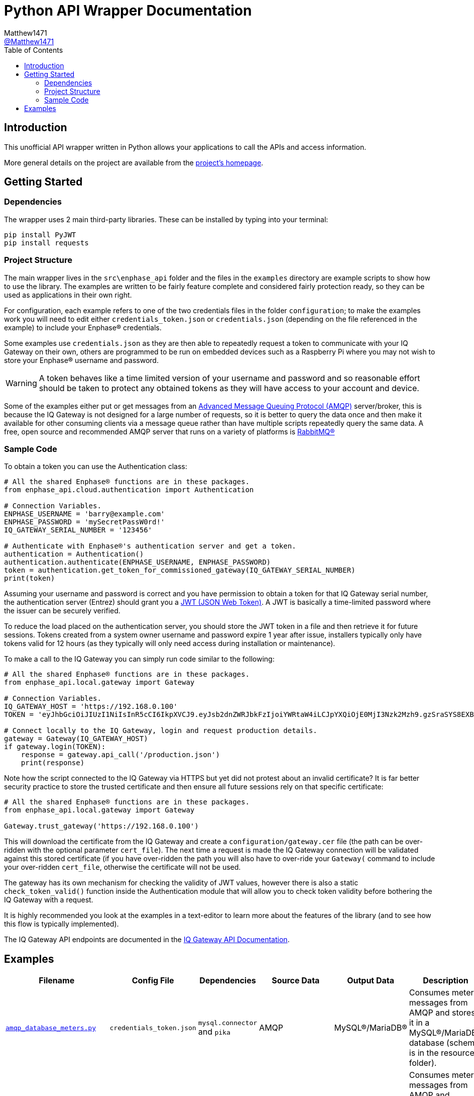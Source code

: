 = Python API Wrapper Documentation
:toc:
Matthew1471 <https://github.com/matthew1471[@Matthew1471]>;

// Document Settings:

// Set the ID Prefix and ID Separators to be consistent with GitHub so links work irrespective of rendering platform. (https://docs.asciidoctor.org/asciidoc/latest/sections/id-prefix-and-separator/)
:idprefix:
:idseparator: -

// Any code examples will be in Python by default.
:source-language: python

ifndef::env-github[:icons: font]

// Set the admonitions to have icons (Github Emojis) if rendered on GitHub (https://blog.mrhaki.com/2016/06/awesome-asciidoctor-using-admonition.html).
ifdef::env-github[]
:status:
:caution-caption: :fire:
:important-caption: :exclamation:
:note-caption: :paperclip:
:tip-caption: :bulb:
:warning-caption: :warning:
endif::[]

// Document Variables:
:release-version: 1.0
:url-org: https://github.com/Matthew1471
:url-repo: {url-org}/Enphase-API
:url-contributors: {url-repo}/graphs/contributors

== Introduction

This unofficial API wrapper written in Python allows your applications to call the APIs and access information.

More general details on the project are available from the link:../../../README.adoc[project's homepage].

== Getting Started

=== Dependencies

The wrapper uses 2 main third-party libraries. These can be installed by typing into your terminal:

[source,bash]
----
pip install PyJWT
pip install requests
----

=== Project Structure

The main wrapper lives in the `src\enphase_api` folder and the files in the `examples` directory are example scripts to show how to use the library. The examples are written to be fairly feature complete and considered fairly protection ready, so they can be used as applications in their own right.

For configuration, each example refers to one of the two credentials files in the folder `configuration`; to make the examples work you will need to edit either `credentials_token.json` or `credentials.json` (depending on the file referenced in the example) to include your Enphase(R) credentials.

Some examples use `credentials.json` as they are then able to repeatedly request a token to communicate with your IQ Gateway on their own, others are programmed to be run on embedded devices such as a Raspberry Pi where you may not wish to store your Enphase(R) username and password.

WARNING: A token behaves like a time limited version of your username and password and so reasonable effort should be taken to protect any obtained tokens as they will have access to your account and device.

Some of the examples either put or get messages from an https://en.wikipedia.org/wiki/Advanced_Message_Queuing_Protocol[Advanced Message Queuing Protocol (AMQP)] server/broker, this is because the IQ Gateway is not designed for a large number of requests, so it is better to query the data once and then make it available for other consuming clients via a message queue rather than have multiple scripts repeatedly query the same data. A free, open source and recommended AMQP server that runs on a variety of platforms is https://www.rabbitmq.com/download.html[RabbitMQ(R)]

=== Sample Code

To obtain a token you can use the Authentication class:

[source]
----
# All the shared Enphase® functions are in these packages.
from enphase_api.cloud.authentication import Authentication

# Connection Variables.
ENPHASE_USERNAME = 'barry@example.com'
ENPHASE_PASSWORD = 'mySecretPassW0rd!'
IQ_GATEWAY_SERIAL_NUMBER = '123456'

# Authenticate with Enphase®'s authentication server and get a token.
authentication = Authentication()
authentication.authenticate(ENPHASE_USERNAME, ENPHASE_PASSWORD)
token = authentication.get_token_for_commissioned_gateway(IQ_GATEWAY_SERIAL_NUMBER)
print(token)
----

Assuming your username and password is correct and you have permission to obtain a token for that IQ Gateway serial number, the authentication server (Entrez) should grant you a https://en.wikipedia.org/wiki/JSON_Web_Token[JWT (JSON Web Token)]. A JWT is basically a time-limited password where the issuer can be securely verified.

To reduce the load placed on the authentication server, you should store the JWT token in a file and then retrieve it for future sessions. Tokens created from a system owner username and password expire 1 year after issue, installers typically only have tokens valid for 12 hours (as they typically will only need access during installation or maintenance).

To make a call to the IQ Gateway you can simply run code similar to the following:

[source]
----
# All the shared Enphase® functions are in these packages.
from enphase_api.local.gateway import Gateway

# Connection Variables.
IQ_GATEWAY_HOST = 'https://192.168.0.100'
TOKEN = 'eyJhbGciOiJIUzI1NiIsInR5cCI6IkpXVCJ9.eyJsb2dnZWRJbkFzIjoiYWRtaW4iLCJpYXQiOjE0MjI3Nzk2Mzh9.gzSraSYS8EXBxLN_oWnFSRgCzcmJmMjLiuyu5CSpyHI'

# Connect locally to the IQ Gateway, login and request production details.
gateway = Gateway(IQ_GATEWAY_HOST)
if gateway.login(TOKEN):
    response = gateway.api_call('/production.json')
    print(response)
----

Note how the script connected to the IQ Gateway via HTTPS but yet did not protest about an invalid certificate? It is far better security practice to store the trusted certificate and then ensure all future sessions rely on that specific certificate:

[source]
----
# All the shared Enphase® functions are in these packages.
from enphase_api.local.gateway import Gateway

Gateway.trust_gateway('https://192.168.0.100')
----

This will download the certificate from the IQ Gateway and create a `configuration/gateway.cer` file (the path can be over-ridden with the optional parameter `cert_file`).
The next time a request is made the IQ Gateway connection will be validated against this stored certificate (if you have over-ridden the path you will also have to over-ride your `Gateway(` command to include your over-ridden `cert_file`, otherwise the certificate will not be used.

The gateway has its own mechanism for checking the validity of JWT values, however there is also a static `check_token_valid()` function inside the Authentication module that will allow you to check token validity before bothering the IQ Gateway with a request.

It is highly recommended you look at the examples in a text-editor to learn more about the features of the library (and to see how this flow is typically implemented).

The IQ Gateway API endpoints are documented in the xref:../../IQ Gateway API/README.adoc[IQ Gateway API Documentation].

== Examples

[cols="1,1,1,1,1,2", options="header"]
|===
|Filename
|Config File
|Dependencies
|Source Data
|Output Data
|Description

|link:../../../Python/examples/amqp_database_meters.py[`amqp_database_meters.py`]
|`credentials_token.json`
|`mysql.connector` and `pika`
|AMQP
|MySQL(R)/MariaDB(R)
|Consumes meter messages from AMQP and stores it in a MySQL(R)/MariaDB(R) database (schema is in the resources folder).

|link:../../../Python/examples/amqp_unicorn_hat_hd.py[`amqp_unicorn_hat_hd.py`]
|`credentials_token.json`
|`pika` and `unicornhathd`
|AMQP
|https://shop.pimoroni.com/products/unicorn-hat-hd[Unicorn HAT HD]
|Consumes meter messages from AMQP and displays production and consumption data on a https://shop.pimoroni.com/products/unicorn-hat-hd[Unicorn HAT HD] running on a https://www.raspberrypi.com/products/[Raspberry Pi].

|link:../../../Python/examples/database_pyplot_meters.py[`database_pyplot_meters.py`]
|None
|`mysql.connector` and `matplotlib`
|MySQL(R)/MariaDB(R)
|PyPlot
|Displays meter production and consumption databased data in a chart using PyPlot.

|link:../../../Python/examples/gateway_amqp_meters.py[`gateway_amqp_meters.py`]
|`credentials_token.json`
|`pika`
|IQ Gateway
|AMQP
|Obtains meter information and publishes it to AMQP for consumption and statistics in other systems.

|link:../../../Python/examples/gateway_console.py[`gateway_console.py`]
|`credentials.json`
|None
|IQ Gateway
|Console
|Displays production data on the console/terminal then exits. Will attempt to refresh any expired tokens.

|link:../../../Python/examples/gateway_database_meters.py[`gateway_database_meters.py`]
|`credentials_token.json`
|`mysql.connector`
|IQ Gateway
|MySQL(R)/MariaDB(R)
|Obtains meter information and stores it in a MySQL(R)/MariaDB(R) database (schema is in the resources folder).

|link:../../../Python/examples/gateway_generate_docs.py[`gateway_generate_docs.py`]
|`credentials.json`
|None
|IQ Gateway
|Documentation Files
|This is a project resource to semi-automatically generate the documentation files. Will attempt to refresh any expired tokens.

|link:../../../Python/examples/gateway_pyplot_meters.py[`gateway_pyplot_meters.py`]
|`credentials_token.json`
|`matplotlib`
|IQ Gateway
|PyPlot
|Displays production and consumption data in a chart using PyPlot.

|link:../../../Python/examples/gateway_unicorn_hat_hd.py[`gateway_unicorn_hat_hd.py`]
|`credentials_token.json`
|`pillow` and `unicornhathd`
|IQ Gateway
|https://shop.pimoroni.com/products/unicorn-hat-hd[Unicorn HAT HD]
|Displays production and consumption data on a https://shop.pimoroni.com/products/unicorn-hat-hd[Unicorn HAT HD] running on a https://www.raspberrypi.com/products/[Raspberry Pi].

|===